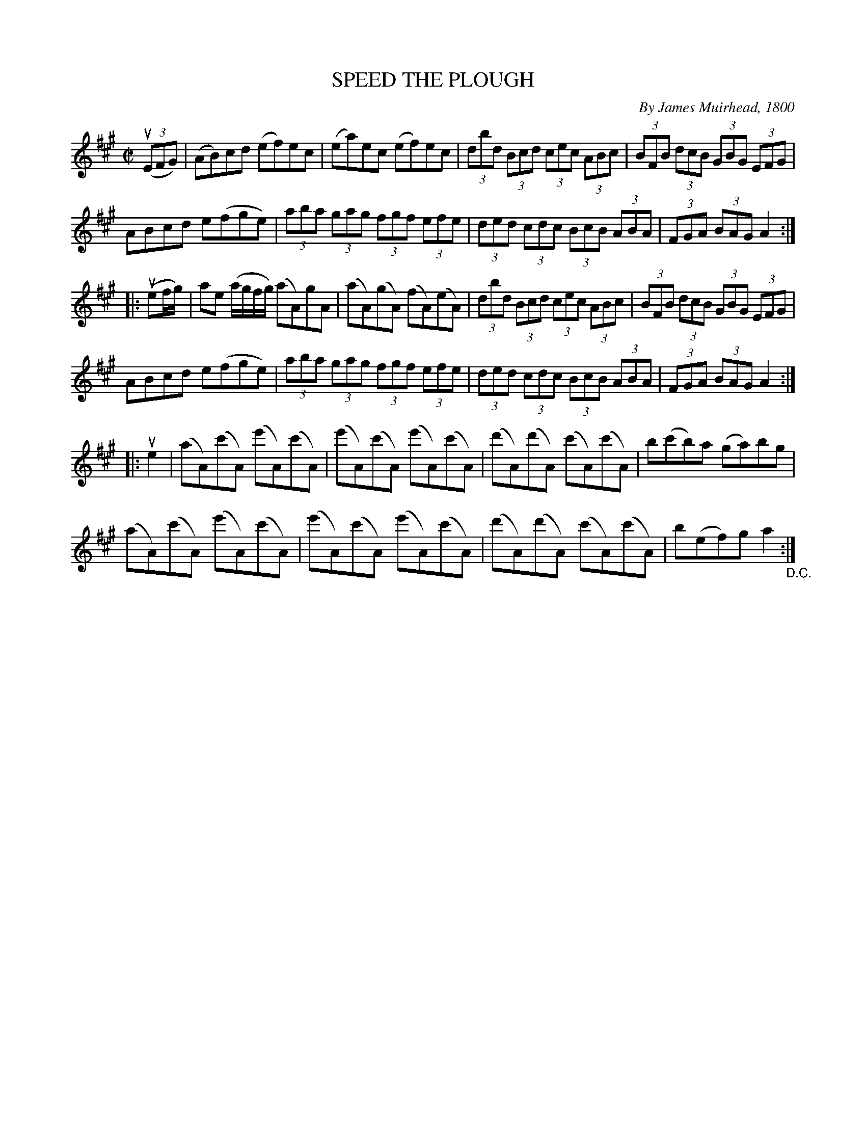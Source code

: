 X: 10291
T: SPEED THE PLOUGH
C: By James Muirhead, 1800
R: reel
B: K\"ohler's Violin Repository, v.1, 1885 p.29 #1
F: http://www.archive.org/details/klersviolinrepos01edin
Z: 2011 John Chambers <jc:trillian.mit.edu>
M: C|
L: 1/8
K: A
((3uEFG) |\
(AB)cd (ef)ec | (ea)ec (ef)ec | (3dbd (3Bcd (3cec (3ABc | (3BFB (3dcB (3GBG (3EFG |
ABcd e(fge) | (3aba (3gag (3fgf (3efe | (3ded (3cdc (3BcB (3ABA | (3FGA (3BAG A2 :|
|: (uef/g/) |\
ae (a/g/f/g/) (aA)gA | (aA)(gA) (fA)(eA) | (3dbd (3Bcd (3cec (3ABc | (3BFB (3dcB (3GBG (3EFG |
ABcd e(fge) | (3aba (3gag (3fgf (3efe | (3ded (3cdc (3BcB (3ABA | (3FGA (3BAG A2 :|
|: ue2 |\
(aA)(c'A) (e'A)(c'A) | (e'A)(c'A) (e'A)(c'A) | (d'A)(d'A) (c'A)(c'A) | b(c'b)a (ga)bg |
(aA)(c'A) (e'A)(c'A) | (e'A)(c'A) (e'A)(c'A) | (d'A)(d'A) (c'A)(c'A) | b(ef)g a2 "_D.C.":|
